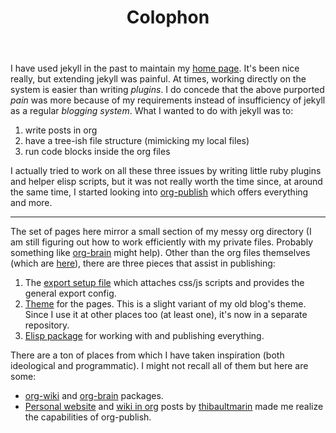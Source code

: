 #+TITLE: Colophon

I have used jekyll in the past to maintain my [[https://github.com/lepisma/lepisma.github.io][home page]]. It's been nice really,
but extending jekyll was painful. At times, working directly on the system is
easier than writing /plugins/. I do concede that the above purported /pain/ was more
because of my requirements instead of insufficiency of jekyll as a regular
/blogging system/. What I wanted to do with jekyll was to:

1. write posts in org
2. have a tree-ish file structure (mimicking my local files)
3. run code blocks inside the org files

I actually tried to work on all these three issues by writing little ruby
plugins and helper elisp scripts, but it was not really worth the time since, at
around the same time, I started looking into [[https://orgmode.org/manual/Publishing.html][org-publish]] which offers everything
and more.

-----

The set of pages here mirror a small section of my messy org directory (I am
still figuring out how to work efficiently with my private files. Probably
something like [[https://github.com/Kungsgeten/org-brain][org-brain]] might help). Other than the org files themselves (which
are [[https://github.com/lepisma/lepisma.github.io][here]]), there are three pieces that assist in publishing:

1. The [[https://github.com/lepisma/lepisma.github.io/blob/source/assets/export.setup][export setup file]] which attaches css/js scripts and provides the general
   export config.
2. [[https://github.com/lepisma/pile-theme][Theme]] for the pages. This is a slight variant of my old blog's theme. Since I
   use it at other places too (at least one), it's now in a separate repository.
3. [[https://github.com/lepisma/pile][Elisp package]] for working with and publishing everything.

There are a ton of places from which I have taken inspiration (both ideological
and programmatic). I might not recall all of them but here are some:

- [[https://caiorss.github.io/org-wiki/][org-wiki]] and [[https://github.com/Kungsgeten/org-brain][org-brain]] packages.
- [[https://thibaultmarin.github.io/blog/posts/2016-11-13-Personal_website_in_org.html][Personal website]] and [[https://thibaultmarin.github.io/blog/posts/2017-08-15-Personal_wiki_in_org.html][wiki in org]] posts by [[https://github.com/thibaultmarin][thibaultmarin]] made me realize the
  capabilities of org-publish.
